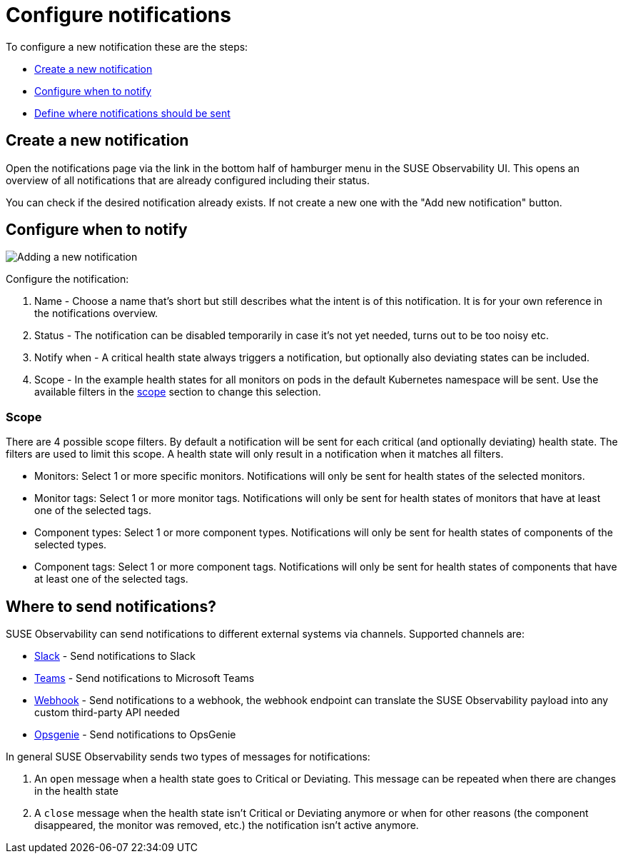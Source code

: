 = Configure notifications
:description: SUSE Observability

To configure a new notification these are the steps:

* <<_create_a_new_notification,Create a new notification>>
* <<_configure_when_to_notify,Configure when to notify>>
* <<_where_to_send_notifications,Define where notifications should be sent>>

== Create a new notification

Open the notifications page via the link in the bottom half of hamburger menu in the SUSE Observability UI. This opens an overview of all notifications that are already configured including their status.

You can check if the desired notification already exists. If not create a new one with the "Add new notification" button.

== Configure when to notify

image::k8s/notifications-add-new-notification.png[Adding a new notification]

Configure the notification:

. Name - Choose a name that's short but still describes what the intent is of this notification. It is for your own reference in the notifications overview.
. Status - The notification can be disabled temporarily in case it's not yet needed, turns out to be too noisy etc.
. Notify when - A critical health state always triggers a notification, but optionally also deviating states can be included.
. Scope - In the example health states for all monitors on pods in the default Kubernetes namespace will be sent. Use the available  filters in the <<_scope,scope>> section to change this selection.

=== Scope

There are 4 possible scope filters. By default a notification will be sent for each critical (and optionally deviating) health state. The filters are used to limit this scope. A health state will only result in a notification when it matches all filters.

* Monitors: Select 1 or more specific monitors. Notifications will only be sent for health states of the selected monitors.
* Monitor tags: Select 1 or more monitor tags. Notifications will only be sent for health states of monitors that have at least one of the selected tags.
* Component types: Select 1 or more component types. Notifications will only be sent for health states of components of the selected types.
* Component tags: Select 1 or more component tags. Notifications will only be sent for health states of components that have at least one of the selected tags.

== Where to send notifications?

SUSE Observability can send notifications to different external systems via channels. Supported channels are:

* xref:/use/alerting/notifications/channels/slack.adoc[Slack] - Send notifications to Slack
* xref:/use/alerting/notifications/channels/teams.adoc[Teams] - Send notifications to Microsoft Teams
* xref:/use/alerting/notifications/channels/webhook.adoc[Webhook] - Send notifications to a webhook, the webhook endpoint can translate the SUSE Observability payload into any custom third-party API needed
* xref:/use/alerting/notifications/channels/opsgenie.adoc[Opsgenie] - Send notifications to OpsGenie

In general SUSE Observability sends two types of messages for notifications:

. An `open` message when a health state goes to Critical or Deviating. This message can be repeated when there are changes in the health state
. A `close` message when the health state isn't Critical or Deviating anymore or when for other reasons (the component disappeared, the monitor was removed, etc.) the notification isn't active anymore.
